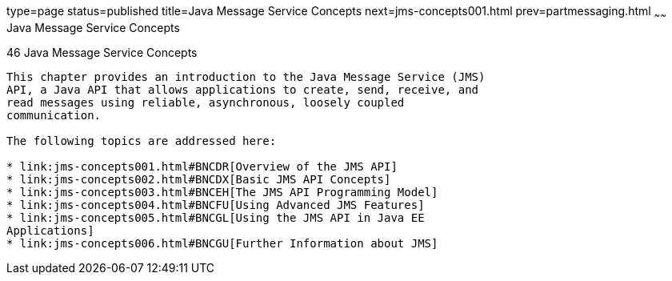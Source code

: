 type=page
status=published
title=Java Message Service Concepts
next=jms-concepts001.html
prev=partmessaging.html
~~~~~~
Java Message Service Concepts
=============================

[[BNCDQ]]

[[java-message-service-concepts]]
46 Java Message Service Concepts
--------------------------------


This chapter provides an introduction to the Java Message Service (JMS)
API, a Java API that allows applications to create, send, receive, and
read messages using reliable, asynchronous, loosely coupled
communication.

The following topics are addressed here:

* link:jms-concepts001.html#BNCDR[Overview of the JMS API]
* link:jms-concepts002.html#BNCDX[Basic JMS API Concepts]
* link:jms-concepts003.html#BNCEH[The JMS API Programming Model]
* link:jms-concepts004.html#BNCFU[Using Advanced JMS Features]
* link:jms-concepts005.html#BNCGL[Using the JMS API in Java EE
Applications]
* link:jms-concepts006.html#BNCGU[Further Information about JMS]


